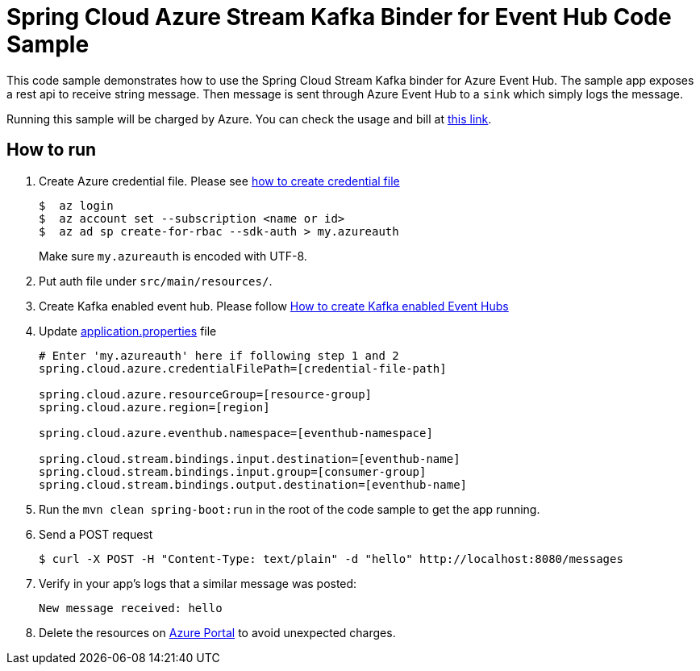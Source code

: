 = Spring Cloud Azure Stream Kafka Binder for Event Hub Code Sample

This code sample demonstrates how to use the Spring Cloud Stream Kafka binder for Azure Event Hub.
The sample app exposes a rest api to receive string message. Then message is sent through Azure
Event Hub to a `sink` which simply logs the message. 

Running this sample will be charged by Azure. You can check the usage and bill at https://azure.microsoft.com/en-us/account/[this link].

== How to run

1.  Create Azure credential file. Please see https://github.com/Azure/azure-libraries-for-java/blob/master/AUTH.md[how
to create credential file]
+
....
$  az login
$  az account set --subscription <name or id>
$  az ad sp create-for-rbac --sdk-auth > my.azureauth
....
+
Make sure `my.azureauth` is encoded with UTF-8.

2. Put auth file under `src/main/resources/`.

3. Create Kafka enabled event hub. Please follow https://github.com/MicrosoftDocs/azure-docs/blob/master/articles/event-hubs/event-hubs-create-kafka-enabled.md[How to create Kafka enabled Event Hubs]

4. Update link:src/main/resources/application.properties[application.properties] file
+
....
# Enter 'my.azureauth' here if following step 1 and 2
spring.cloud.azure.credentialFilePath=[credential-file-path]

spring.cloud.azure.resourceGroup=[resource-group]
spring.cloud.azure.region=[region]

spring.cloud.azure.eventhub.namespace=[eventhub-namespace]

spring.cloud.stream.bindings.input.destination=[eventhub-name]
spring.cloud.stream.bindings.input.group=[consumer-group]
spring.cloud.stream.bindings.output.destination=[eventhub-name]
....
+

5. Run the `mvn clean spring-boot:run` in the root of the code sample to get the app running.

6.  Send a POST request
+
....
$ curl -X POST -H "Content-Type: text/plain" -d "hello" http://localhost:8080/messages
....

7. Verify in your app's logs that a similar message was posted:
+
`New message received: hello`

8. Delete the resources on http://ms.portal.azure.com/[Azure Portal] to avoid unexpected charges.